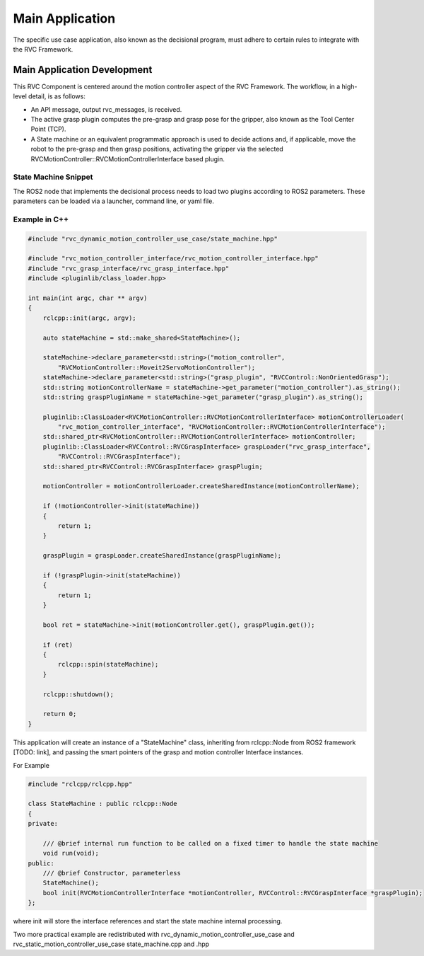 
.. _main_application:

Main Application
###################

The specific use case application, also known as the decisional program, must adhere to certain rules to integrate with the RVC Framework.

.. _main_application_development:

Main Application Development
=============================

This RVC Component is centered around the motion controller aspect of the RVC Framework. The workflow, in a high-level detail, is as follows: 

- An API message, output rvc_messages, is received. 
- The active grasp plugin computes the pre-grasp and grasp pose for the gripper, also known as the Tool Center Point (TCP). 
- A State machine or an equivalent programmatic approach is used to decide actions and, if applicable, move the robot to the pre-grasp and then grasp positions, activating the gripper via the selected RVCMotionController::RVCMotionControllerInterface based plugin.

State Machine Snippet
----------------------
The ROS2 node that implements the decisional process needs to load two plugins according to ROS2 parameters. These parameters can be loaded via a launcher, command line, or yaml file.

Example in C++
--------------

.. code-block:: c++

   #include "rvc_dynamic_motion_controller_use_case/state_machine.hpp"

   #include "rvc_motion_controller_interface/rvc_motion_controller_interface.hpp"
   #include "rvc_grasp_interface/rvc_grasp_interface.hpp"
   #include <pluginlib/class_loader.hpp>

   int main(int argc, char ** argv)
   {
       rclcpp::init(argc, argv);

       auto stateMachine = std::make_shared<StateMachine>();

       stateMachine->declare_parameter<std::string>("motion_controller",
           "RVCMotionController::Moveit2ServoMotionController");
       stateMachine->declare_parameter<std::string>("grasp_plugin", "RVCControl::NonOrientedGrasp");
       std::string motionControllerName = stateMachine->get_parameter("motion_controller").as_string();
       std::string graspPluginName = stateMachine->get_parameter("grasp_plugin").as_string();

       pluginlib::ClassLoader<RVCMotionController::RVCMotionControllerInterface> motionControllerLoader(
           "rvc_motion_controller_interface", "RVCMotionController::RVCMotionControllerInterface");
       std::shared_ptr<RVCMotionController::RVCMotionControllerInterface> motionController;
       pluginlib::ClassLoader<RVCControl::RVCGraspInterface> graspLoader("rvc_grasp_interface",
           "RVCControl::RVCGraspInterface");
       std::shared_ptr<RVCControl::RVCGraspInterface> graspPlugin;

       motionController = motionControllerLoader.createSharedInstance(motionControllerName);

       if (!motionController->init(stateMachine))
       {
           return 1;
       }

       graspPlugin = graspLoader.createSharedInstance(graspPluginName);

       if (!graspPlugin->init(stateMachine))
       {
           return 1;
       }

       bool ret = stateMachine->init(motionController.get(), graspPlugin.get());

       if (ret)
       {
           rclcpp::spin(stateMachine);
       }

       rclcpp::shutdown();

       return 0;
   }


This application will create an instance of a "StateMachine" class, inheriting from rclcpp::Node from 
ROS2 framework [TODO: link], and passing the smart pointers of the grasp and motion controller Interface  instances. 

For Example

.. code-block:: c++

    #include "rclcpp/rclcpp.hpp"

    class StateMachine : public rclcpp::Node
    {
    private:

        /// @brief internal run function to be called on a fixed timer to handle the state machine
        void run(void);
    public:
        /// @brief Constructor, parameterless
        StateMachine();
        bool init(RVCMotionControllerInterface *motionController, RVCControl::RVCGraspInterface *graspPlugin);
    };


where init will store the interface references and start the state machine internal processing.

Two more practical example are redistributed with rvc_dynamic_motion_controller_use_case and
rvc_static_motion_controller_use_case state_machine.cpp and .hpp

